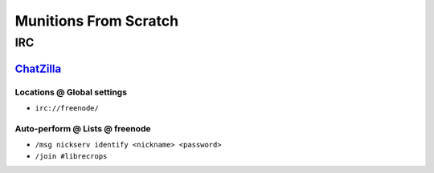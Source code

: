 Munitions From Scratch
======================


IRC
+++


`ChatZilla`_
------------

Locations @ Global settings
***************************

- ``irc://freenode/``

Auto-perform @ Lists @ freenode
*******************************

- ``/msg nickserv identify <nickname> <password>``
- ``/join #librecrops``


.. _ChatZilla: http://chatzilla.hacksrus.com/
